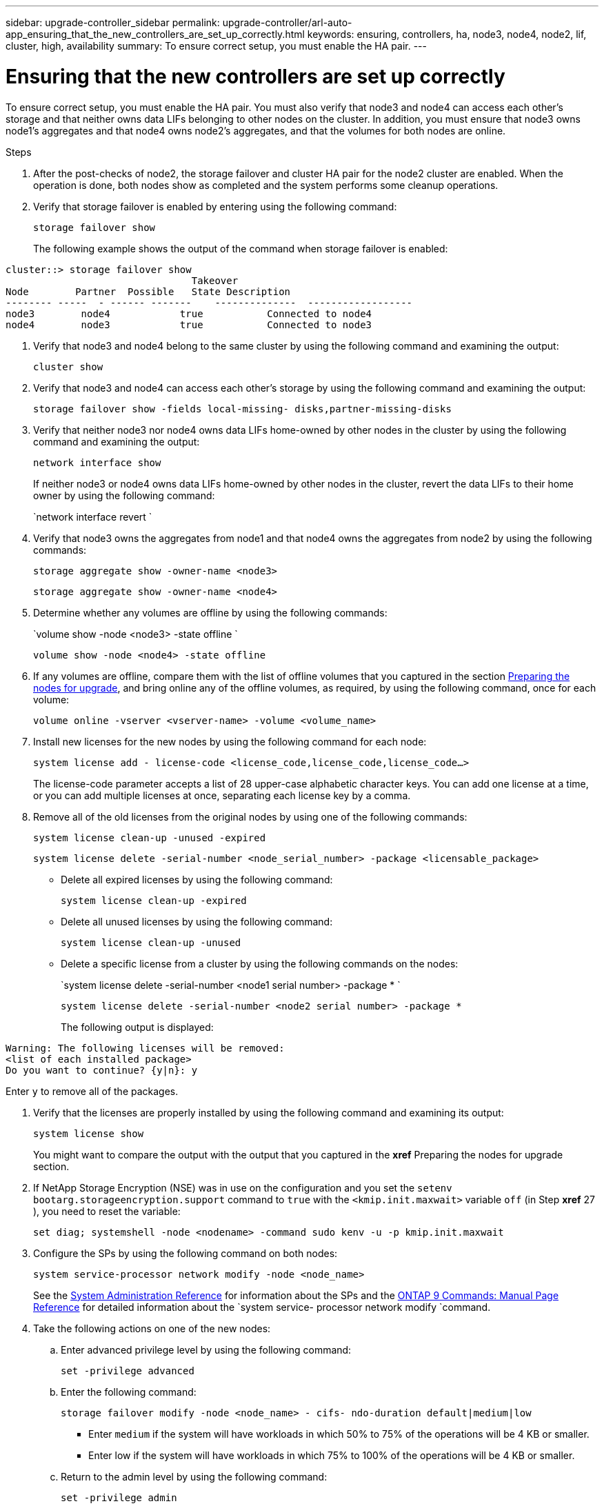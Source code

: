 ---
sidebar: upgrade-controller_sidebar
permalink: upgrade-controller/arl-auto-app_ensuring_that_the_new_controllers_are_set_up_correctly.html
keywords: ensuring, controllers, ha, node3, node4, node2, lif, cluster, high, availability
summary: To ensure correct setup, you must enable the HA pair.
---

= Ensuring that the new controllers are set up correctly
:hardbreaks:
:nofooter:
:icons: font
:linkattrs:
:imagesdir: ./media/

//
// This file was created with NDAC Version 2.0 (August 17, 2020)
//
// 2020-12-02 14:33:55.742436
//

[.lead]
To ensure correct setup, you must enable the HA pair. You must also verify that node3 and node4 can access each other's storage and that neither owns data LIFs belonging to other nodes on the cluster. In addition, you must ensure that node3 owns node1's aggregates and that node4 owns node2's aggregates, and that the volumes for both nodes are online.

.Steps

. After the post-checks of node2, the storage failover and cluster HA pair for the node2 cluster are enabled. When the operation is done,  both nodes show as completed and the system performs some cleanup operations.
. Verify that storage failover is enabled by entering using the following command:
+
`storage failover show`
+
The following example shows the output of the command when storage failover is enabled:

....
cluster::> storage failover show
                                Takeover
Node        Partner  Possible   State Description
-------- -----  - ------ -------    --------------  ------------------
node3        node4            true           Connected to node4
node4        node3            true           Connected to node3
....

. Verify that node3 and node4 belong to the same cluster by using the following command and examining the output:
+
`cluster show`

. Verify that node3 and node4 can access each other's storage by using the following command and examining the output:
+
`storage failover show -fields local-missing- disks,partner-missing-disks`

. Verify that neither node3 nor node4 owns data LIFs home-owned by other nodes in the cluster by using the following command and examining the output:
+
`network interface show`
+
If neither node3 or node4 owns data LIFs home-owned by other nodes in the cluster, revert the data LIFs to their home owner by using the following command:
+
`network interface revert `

. Verify that node3 owns the aggregates from node1 and that node4 owns the aggregates from node2 by using the following commands:
+
`storage aggregate show -owner-name <node3>`
+
`storage aggregate show -owner-name <node4>`

. Determine whether any volumes are offline by using the following commands:
+
`volume show -node <node3> -state offline `
+
`volume show -node <node4> -state offline`

. If any volumes are offline, compare them with the list of offline volumes that you captured in the section link:arl-auto-app_preparing_the_nodes_for_upgrade.html[Preparing the nodes for upgrade], and bring online any of the offline volumes, as required, by using the following command, once for each volume:
+
`volume online -vserver <vserver-name> -volume <volume_name>`

. Install new licenses for the new nodes by using the following command for each node:
+
`system license add - license-code <license_code,license_code,license_code...>`
+
The license-code parameter accepts a list of 28 upper-case alphabetic character keys. You can add one license at a time, or you can add multiple licenses at once, separating each license key by a comma.

. Remove all of the old licenses from the original nodes by using one of the following commands:
+
`system license clean-up -unused -expired`
+
`system license delete -serial-number <node_serial_number> -package <licensable_package>`

** Delete all expired licenses by using the following command:
+
`system license clean-up -expired`

** Delete all unused licenses by using the following command:
+
`system license clean-up -unused`

** Delete a specific license from a cluster by using the following commands on the nodes:
+
`system license delete -serial-number <node1 serial number> -package * `
+
`system license delete -serial-number <node2 serial number> -package *`
+
The following output is displayed:

....
Warning: The following licenses will be removed:
<list of each installed package>
Do you want to continue? {y|n}: y
....

Enter `y` to remove all of the packages.

. Verify that the licenses are properly installed by using the following command and examining its output:
+
`system license show`
+
You might want to compare the output with the output that you captured in the *xref* Preparing the nodes for upgrade section.

. If NetApp Storage Encryption (NSE) was in use on the configuration and you set the `setenv bootarg.storageencryption.support` command to `true` with the `<kmip.init.maxwait>` variable `off` (in Step *xref* 27 ), you need to reset the variable:
+
`set diag; systemshell -node <nodename> -command sudo kenv -u -p kmip.init.maxwait`

. Configure the SPs by using the following command on both nodes:
+
`system service-processor network modify -node <node_name>`
+
See the link:https://docs.netapp.com/ontap-9/topic/com.netapp.doc.dot-cm-sag/home.html[System Administration Reference] for information about the SPs and the link:https://docs.netapp.com/ontap-9/topic/com.netapp.doc.dot-cm-cmpr-980/home.html[ONTAP 9 Commands: Manual Page Reference] for detailed information about the `system service- processor network modify `command.

. Take the following actions on one of the new nodes:
.. Enter advanced privilege level by using the following command:
+
`set -privilege advanced`

.. Enter the following command:
+
`storage failover modify -node <node_name> - cifs- ndo-duration default|medium|low`

** Enter `medium` if the system will have workloads in which 50% to 75% of the operations will be 4 KB or smaller.
** Enter low if the system will have workloads in which 75% to 100% of the operations will be 4 KB or smaller.

.. Return to the admin level by using the following command:
+
`set -privilege admin`

.. Reboot the system to ensure that the changes take effect.
. If you want to set up a switchless cluster on the new nodes, follow the instructions in *Transitioning to a two-node switchless cluster* on the NetApp Support Site.

==== After you finish

If Storage Encryption is enabled on node3 and node4, complete the section *xref* Setting up Storage Encryption on the new controller module. Otherwise, complete the section *xref* Decommissioning the old system.
